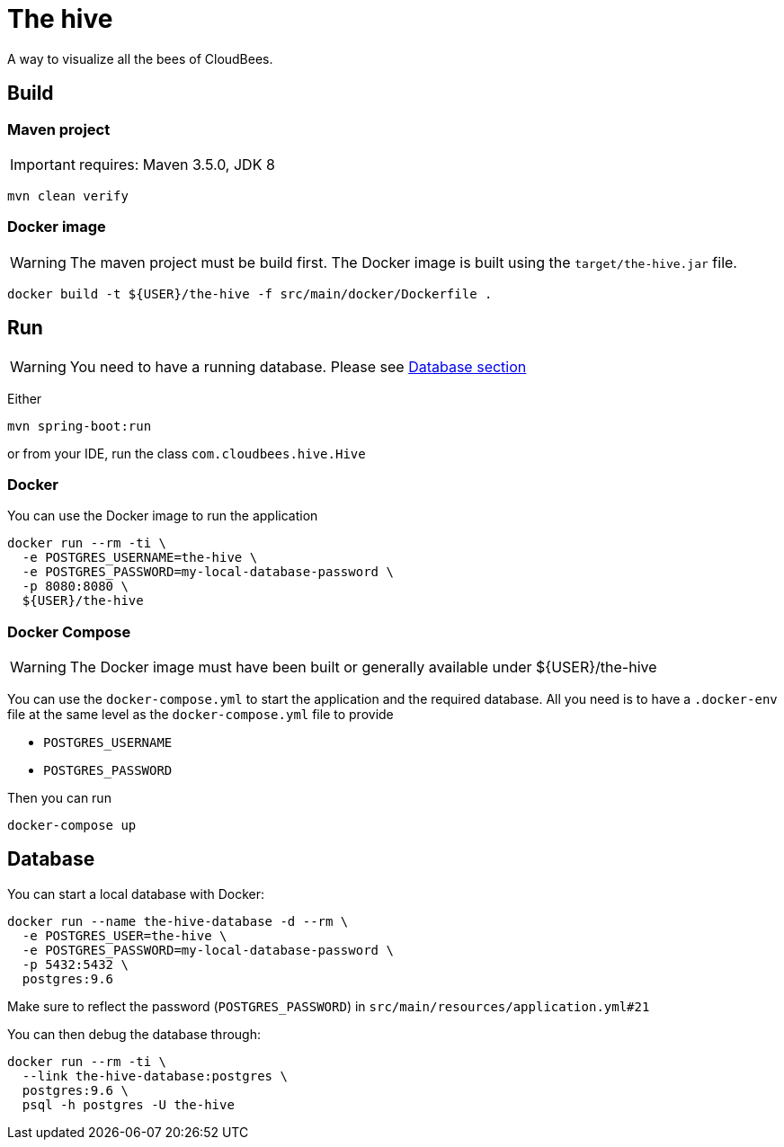 = The hive

A way to visualize all the bees of CloudBees.

== Build

=== Maven project

IMPORTANT: requires: Maven 3.5.0, JDK 8

....
mvn clean verify
....

=== Docker image

WARNING: The maven project must be build first. The Docker image is built using the `target/the-hive.jar` file.

....
docker build -t ${USER}/the-hive -f src/main/docker/Dockerfile .
....

== Run

WARNING: You need to have a running database. Please see <<_database, Database section>>

Either

....
mvn spring-boot:run
....

or from your IDE, run the class `com.cloudbees.hive.Hive`

=== Docker

You can use the Docker image to run the application

....
docker run --rm -ti \
  -e POSTGRES_USERNAME=the-hive \
  -e POSTGRES_PASSWORD=my-local-database-password \
  -p 8080:8080 \
  ${USER}/the-hive
....

=== Docker Compose

WARNING: The Docker image must have been built or generally available under ${USER}/the-hive

You can use the `docker-compose.yml` to start the application and the required database.
All you need is to have a `.docker-env` file at the same level as the `docker-compose.yml` file to provide

 - `POSTGRES_USERNAME`
 - `POSTGRES_PASSWORD`

Then you can run

....
docker-compose up
....

== Database

You can start a local database with Docker:

....
docker run --name the-hive-database -d --rm \
  -e POSTGRES_USER=the-hive \
  -e POSTGRES_PASSWORD=my-local-database-password \
  -p 5432:5432 \
  postgres:9.6
....

Make sure to reflect the password (`POSTGRES_PASSWORD`) in `src/main/resources/application.yml#21`

You can then debug the database through:

....
docker run --rm -ti \
  --link the-hive-database:postgres \
  postgres:9.6 \
  psql -h postgres -U the-hive
....
